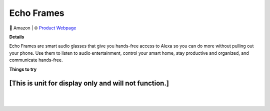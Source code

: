 Echo Frames
**********

.. image:: images/products/AmazonEchoFrames.png

🔹 Amazon  |  🌐 `Product Webpage <https://www.amazon.com/dp/B08ZSYZR6H?th=1>`_

**Details** 

Echo Frames are smart audio glasses that give you hands-free access to Alexa so you can do more without pulling out your phone. Use them to listen to audio entertainment, control your smart home, stay productive and organized, and communicate hands-free.	

**Things to try**

**[This is unit for display only and will not function.]**
------------

|
|